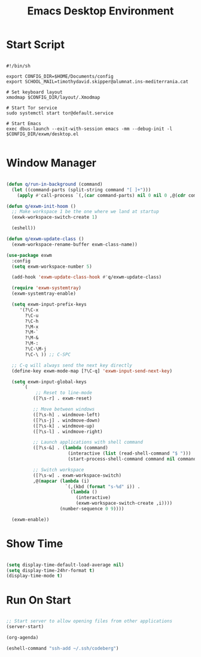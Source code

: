 #+title:Emacs Desktop Environment
#+PROPERTY: header-args:emacs-lisp :tangle ./desktop.el

* Start Script

#+begin_src shell :tangle ./start-exwm.sh

  #!/bin/sh

  export CONFIG_DIR=$HOME/Documents/config
  export SCHOOL_MAIL=timothydavid.skipper@alumnat.ins-mediterrania.cat

  # Set keyboard layout
  xmodmap $CONFIG_DIR/layout/.Xmodmap

  # Start Tor service
  sudo systemctl start tor@default.service

  # Start Emacs
  exec dbus-launch --exit-with-session emacs -mm --debug-init -l $CONFIG_DIR/exwm/desktop.el

#+end_src

* Window Manager

#+begin_src emacs-lisp

  (defun q/run-in-background (command)
    (let ((command-parts (split-string command "[ ]+")))
      (apply #'call-process `(,(car command-parts) nil 0 nil 0 ,@(cdr command-parts)))))

  (defun q/exwm-init-hoom ()
    ;; Make workspace 1 be the one where we land at startup
    (exwk-workspace-switch-create 1)

    (eshell))

  (defun q/exwm-update-class ()
    (exwm-workspace-rename-buffer exwm-class-name))

  (use-package exwm
    :config
    (setq exwm-workspace-number 5)

    (add-hook 'exwm-update-class-hook #'q/exwm-update-class)

    (require 'exwm-systemtray)
    (exwm-systemtray-enable)

    (setq exwm-input-prefix-keys
       '(?\C-x
         ?\C-u
         ?\C-h
         ?\M-x
         ?\M-`
         ?\M-&
         ?\M-:
         ?\C-\M-j
         ?\C-\ )) ;; C-SPC

    ;; C-q will always send the next key directly
    (define-key exwm-mode-map [?\C-q] 'exwm-input-send-next-key)

    (setq exwm-input-global-keys
        `(
             ;; Reset to line-mode
            ([?\s-r] . exwm-reset)

            ;; Move between windows
            ([?\s-h] . windmove-left)
            ([?\s-j] . windmove-down)
            ([?\s-k] . windmove-up)
            ([?\s-l] . windmove-right)

            ;; Launch applications with shell command
            ([?\s-&] . (lambda (command)
                         (interactive (list (read-shell-command "$ ")))
                         (start-process-shell-command command nil command)))

            ;; Switch workspace
            ([?\s-w] . exwm-workspace-switch)
            ,@(mapcar (lambda (i)
                        `(,(kbd (format "s-%d" i)) .
                          (lambda ()
                            (interactive)
                            (exwm-workspace-switch-create ,i))))
                      (number-sequence 0 9))))

    (exwm-enable))

#+end_src

* Show Time

#+begin_src emacs-lisp

  (setq display-time-default-load-average nil)
  (setq display-time-24hr-format t)
  (display-time-mode t)

#+end_src

* Run On Start

#+begin_src emacs-lisp

  ;; Start server to allow opening files from other applications
  (server-start)

  (org-agenda)

  (eshell-command "ssh-add ~/.ssh/codeberg")

#+end_src
